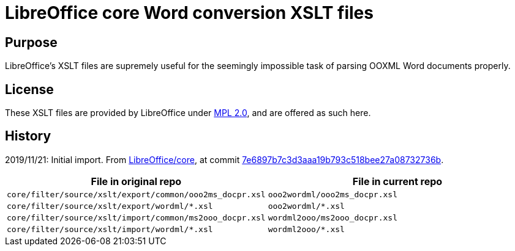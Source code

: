 = LibreOffice core Word conversion XSLT files

== Purpose

LibreOffice's XSLT files are supremely useful for the seemingly impossible task of parsing OOXML Word documents properly.

== License

These XSLT files are provided by LibreOffice under https://opensource.org/licenses/MPL-2.0[MPL 2.0], and are offered as such here.


== History

2019/11/21: Initial import. From https://github.com/LibreOffice/core[LibreOffice/core], at commit https://github.com/LibreOffice/core/commit/7e6897b7c3d3aaa19b793c518bee27a08732736b[7e6897b7c3d3aaa19b793c518bee27a08732736b].

[cols="a,a",options="header"]
|===
| File in original repo | File in current repo

|`core/filter/source/xslt/export/common/ooo2ms_docpr.xsl` | `ooo2wordml/ooo2ms_docpr.xsl`
|`core/filter/source/xslt/export/wordml/*.xsl` | `ooo2wordml/*.xsl`

|`core/filter/source/xslt/import/common/ms2ooo_docpr.xsl` | `wordml2ooo/ms2ooo_docpr.xsl`
|`core/filter/source/xslt/import/wordml/*.xsl` | `wordml2ooo/*.xsl`

|===

